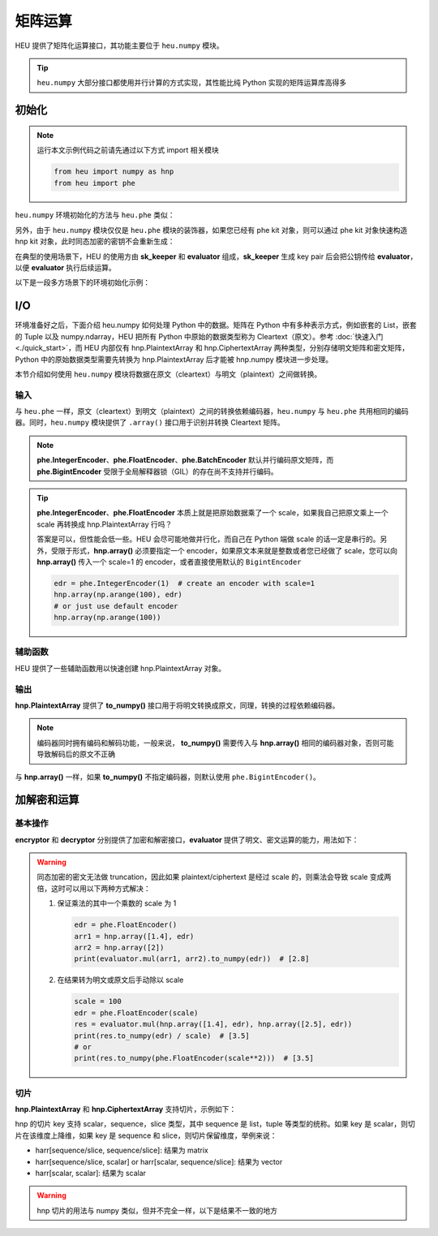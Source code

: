 矩阵运算
=================

HEU 提供了矩阵化运算接口，其功能主要位于 ``heu.numpy`` 模块。

.. tip:: ``heu.numpy`` 大部分接口都使用并行计算的方式实现，其性能比纯 Python 实现的矩阵运算库高得多


初始化
-----------

.. note::
   运行本文示例代码之前请先通过以下方式 import 相关模块

   .. code-block:: python3

      from heu import numpy as hnp
      from heu import phe


``heu.numpy`` 环境初始化的方法与 ``heu.phe`` 类似：

.. code-block:: python3
   :linenos:

   kit = hnp.setup(phe.SchemaType.ZPaillier, 2048)
   encryptor = kit.encryptor()
   decryptor = kit.decryptor()
   evaluator = kit.evaluator()

另外，由于 ``heu.numpy`` 模块仅仅是 ``heu.phe`` 模块的装饰器，如果您已经有 phe kit 对象，则可以通过 phe kit 对象快速构造 hnp kit 对象，此时同态加密的密钥不会重新生成：

.. code-block:: python3
   :linenos:

   phe_kit = phe.setup(phe.SchemaType.ZPaillier, 2048)
   kit = hnp.HeKit(phe_kit)


在典型的使用场景下，HEU 的使用方由 **sk_keeper** 和 **evaluator** 组成，**sk_keeper** 生成 key pair 后会把公钥传给 **evaluator**，以便 **evaluator** 执行后续运算。

以下是一段多方场景下的环境初始化示例：

.. code-block:: python3
   :linenos:

   import cloudpickle as pickle

   # sk_keeper (client)
   ckit = hnp.setup(phe.SchemaType.ZPaillier, 2048)
   pk_buffer = pickle.dumps(ckit.public_key())

   # ... send pk_buffer through network ...

   # evaluator (server)
   skit = hnp.setup(pickle.loads(pk_buffer))
   evaluator = skit.evaluator()


I/O
--------------

环境准备好之后，下面介绍 heu.numpy 如何处理 Python 中的数据。矩阵在 Python 中有多种表示方式，例如嵌套的 List，嵌套的 Tuple 以及 numpy.ndarray，HEU 把所有 Python 中原始的数据类型称为 Cleartext（原文）。参考 :doc:`快速入门 <./quick_start>`，而 HEU 内部仅有 hnp.PlaintextArray 和 hnp.CiphertextArray 两种类型，分别存储明文矩阵和密文矩阵，Python 中的原始数据类型需要先转换为 hnp.PlaintextArray 后才能被 hnp.numpy 模块进一步处理。

本节介绍如何使用 ``heu.numpy`` 模块将数据在原文（cleartext）与明文（plaintext）之间做转换。


输入
^^^^^^^^^^^

与 ``heu.phe`` 一样，原文（cleartext）到明文（plaintext）之间的转换依赖编码器，``heu.numpy`` 与 ``heu.phe`` 共用相同的编码器。同时，``heu.numpy`` 模块提供了 ``.array()`` 接口用于识别并转换 Cleartext 矩阵。


.. code-block:: python3
   :linenos:

   # Init from nested lists
   harr = hnp.array([[1, 2, 3], [4, 5, 6]], phe.IntegerEncoder())
   print(harr)
   # [[1000000 2000000 3000000]
   #  [4000000 5000000 6000000]]

   # Init using default encoder (phe.BigintEncoder())
   harr = hnp.array([[1, 2, 3], [4, 5, 6]])
   print(harr)
   # [[1 2 3]
   #  [4 5 6]]

   # Init from numpy.ndarray
   import numpy as np
   harr = hnp.array(np.arange(10).reshape(2, 5))
   print(harr)
   # [[0 1 2 3 4]
   #  [5 6 7 8 9]]

.. note:: **phe.IntegerEncoder**、**phe.FloatEncoder**、**phe.BatchEncoder** 默认并行编码原文矩阵，而 **phe.BigintEncoder** 受限于全局解释器锁（GIL）的存在尚不支持并行编码。

.. tip:: **phe.IntegerEncoder**、**phe.FloatEncoder** 本质上就是把原始数据乘了一个 scale，如果我自己把原文乘上一个 scale 再转换成 hnp.PlaintextArray 行吗？

   答案是可以，但性能会低一些。HEU 会尽可能地做并行化，而自己在 Python 端做 scale 的话一定是串行的。另外，受限于形式，**hnp.array()** 必须要指定一个 encoder，如果原文本来就是整数或者您已经做了 scale，您可以向 **hnp.array()** 传入一个 scale=1 的 encoder，或者直接使用默认的 ``BigintEncoder``

   .. code-block:: python3

      edr = phe.IntegerEncoder(1)  # create an encoder with scale=1
      hnp.array(np.arange(100), edr)
      # or just use default encoder
      hnp.array(np.arange(100))


辅助函数
^^^^^^^^^^^

HEU 提供了一些辅助函数用以快速创建 hnp.PlaintextArray 对象。

.. code-block:: python3
   :linenos:

   # generate a random matrix with shape 10x10 in interval [-100, 100)
   hnp.random.randint(phe.Plaintext(-100), phe.Plaintext(100), (10, 10))
   # generate a random matrix with shape 2x2 where each element is 2048 bits long
   hnp.random.randbits(2048, (2, 2))


输出
^^^^^^^^^^^

**hnp.PlaintextArray** 提供了 **to_numpy()** 接口用于将明文转换成原文，同理，转换的过程依赖编码器。

.. note:: 编码器同时拥有编码和解码功能，一般来说， **to_numpy()** 需要传入与 **hnp.array()** 相同的编码器对象，否则可能导致解码后的原文不正确

.. code-block:: python3
   :linenos:

   edr = phe.FloatEncoder()
   harr = hnp.array([1.1, 2.1], edr)
   nparr = harr.to_numpy(edr)
   print(nparr) # [1.1 2.1]
   print(type(nparr)) # <class 'numpy.ndarray'>

与 **hnp.array()** 一样，如果 **to_numpy()** 不指定编码器，则默认使用 ``phe.BigintEncoder()``。


加解密和运算
-------------

基本操作
^^^^^^^^^^^^^

**encryptor** 和 **decryptor** 分别提供了加密和解密接口，**evaluator** 提供了明文、密文运算的能力，用法如下：

.. code-block:: python3
   :linenos:

   # encrypt
   ct_arr = encryptor.encrypt(hnp.array([1, 2, 3, 4]))
   # decrypt
   pt_arr = decryptor.decrypt(ct_arr)
   # evaluate
   c2 = evaluator.add(ct_arr, pt_arr)
   c2 = evaluator.sub(ct_arr, pt_arr)
   c2 = evaluator.mul(ct_arr, pt_arr)
   c2 = evaluator.matmul(ct_arr, pt_arr)
   print(decryptor.decrypt(c2)) # [[30]]

.. warning:: 同态加密的密文无法做 truncation，因此如果 plaintext/ciphertext 是经过 scale 的，则乘法会导致 scale 变成两倍，这时可以用以下两种方式解决：

   #. 保证乘法的其中一个乘数的 scale 为 1

      .. code-block:: python3

         edr = phe.FloatEncoder()
         arr1 = hnp.array([1.4], edr)
         arr2 = hnp.array([2])
         print(evaluator.mul(arr1, arr2).to_numpy(edr))  # [2.8]

   #. 在结果转为明文或原文后手动除以 scale

      .. code-block:: python3

         scale = 100
         edr = phe.FloatEncoder(scale)
         res = evaluator.mul(hnp.array([1.4], edr), hnp.array([2.5], edr))
         print(res.to_numpy(edr) / scale)  # [3.5]
         # or
         print(res.to_numpy(phe.FloatEncoder(scale**2)))  # [3.5]


切片
^^^^^^^^^^^

**hnp.PlaintextArray** 和 **hnp.CiphertextArray** 支持切片，示例如下：

.. code-block:: python3
   :linenos:

   # 1d array
   arr = hnp.array([1, 2, 3, 4, 5, 6, 7])
   arr[1]
   arr[-1]
   arr[1:5]  # Slice elements from index 1 to index 5
   arr[4:]  # Slice elements from index 4 to the end of the array
   arr[:4]  # Slice elements from the beginning to index 4 (not included)
   arr[-3:-1]  # Slice from the index 3 from the end to index 1 from the end
   arr[1:5:2]
   arr[::2]
   arr[[1,2,3]]

   # 2d array
   nparr = np.arange(49).reshape((7, 7))
   harr = hnp.array(nparr)

   harr[5:1, 1]
   harr[4:, [1, 2, 2, 3]]
   harr[:4, (5,)]
   harr[-3:-1, (1, 3)]
   harr[1:5:2, -1]
   harr[::2, [-7, 5]]
   harr[[1, 2, 3]]
   harr[1]
   harr[:]

hnp 的切片 key 支持 scalar，sequence，slice 类型，其中 sequence 是 list，tuple 等类型的统称。如果 key 是 scalar，则切片在该维度上降维，如果 key 是 sequence 和 slice，则切片保留维度，举例来说：

- harr[sequence/slice, sequence/slice]: 结果为 matrix
- harr[sequence/slice, scalar] or harr[scalar, sequence/slice]: 结果为 vector
- harr[scalar, scalar]: 结果为 scalar


.. warning:: hnp 切片的用法与 numpy 类似，但并不完全一样，以下是结果不一致的地方

   .. code-block:: python3
      :linenos:

      # case 1
      narr = np.arange(49).reshape((7, 7))
      harr = hnp.array(narr)

      harr[[1, 2], [0, -1]]  # returns a 2x2 matrix
      narr[[1, 2], [0, -1]]  # returns a 2-len vector

      # case 2
      narr = np.array([0, 1, 2, 3, 4, 5, 6, 7])
      harr = hnp.array(narr)
      harr[(0,)]  # got 1d array: [0]
      narr[(0,)]  # got scalar: 0


